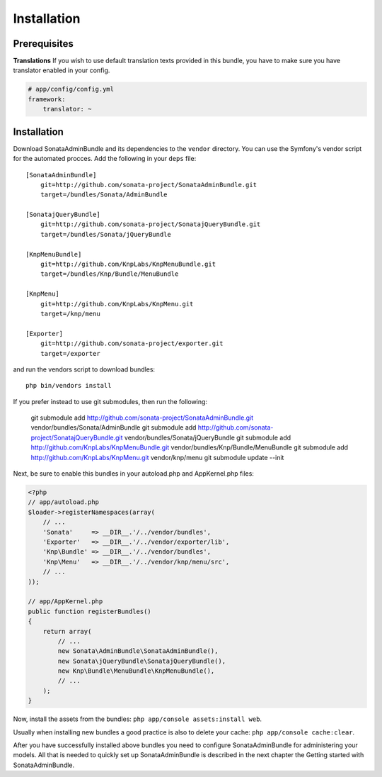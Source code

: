 Installation
============

Prerequisites
-------------

**Translations**
If you wish to use default translation texts provided in this bundle, you have
to make sure you have translator enabled in your config.

.. code-block:: yaml

    # app/config/config.yml
    framework:
        translator: ~


Installation
------------

Download SonataAdminBundle and its dependencies to the ``vendor`` directory. You
can use the Symfony's vendor script for the automated procces. Add the following
in your ``deps`` file::

  [SonataAdminBundle]
      git=http://github.com/sonata-project/SonataAdminBundle.git
      target=/bundles/Sonata/AdminBundle

  [SonatajQueryBundle]
      git=http://github.com/sonata-project/SonatajQueryBundle.git
      target=/bundles/Sonata/jQueryBundle

  [KnpMenuBundle]
      git=http://github.com/KnpLabs/KnpMenuBundle.git
      target=/bundles/Knp/Bundle/MenuBundle

  [KnpMenu]
      git=http://github.com/KnpLabs/KnpMenu.git
      target=/knp/menu

  [Exporter]
      git=http://github.com/sonata-project/exporter.git
      target=/exporter

and run the vendors script to download bundles::

  php bin/vendors install

If you prefer instead to use git submodules, then run the following:

  git submodule add http://github.com/sonata-project/SonataAdminBundle.git vendor/bundles/Sonata/AdminBundle
  git submodule add http://github.com/sonata-project/SonatajQueryBundle.git vendor/bundles/Sonata/jQueryBundle
  git submodule add http://github.com/KnpLabs/KnpMenuBundle.git vendor/bundles/Knp/Bundle/MenuBundle
  git submodule add http://github.com/KnpLabs/KnpMenu.git vendor/knp/menu
  git submodule update --init

Next, be sure to enable this bundles in your autoload.php and AppKernel.php
files:

.. code-block:: php

    <?php
    // app/autoload.php
    $loader->registerNamespaces(array(
        // ...
        'Sonata'     => __DIR__.'/../vendor/bundles',
        'Exporter'   => __DIR__.'/../vendor/exporter/lib',
        'Knp\Bundle' => __DIR__.'/../vendor/bundles',
        'Knp\Menu'   => __DIR__.'/../vendor/knp/menu/src',
        // ...
    ));

    // app/AppKernel.php
    public function registerBundles()
    {
        return array(
            // ...
            new Sonata\AdminBundle\SonataAdminBundle(),
            new Sonata\jQueryBundle\SonatajQueryBundle(),
            new Knp\Bundle\MenuBundle\KnpMenuBundle(),
            // ...
        );
    }

Now, install the assets from the bundles:
``php app/console assets:install web``.

Usually when installing new bundles a good practice is also to delete your cache:
``php app/console cache:clear``.


After you have successfully installed above bundles you need to configure
SonataAdminBundle for administering your models. All that is needed to quickly
set up SonataAdminBundle is described in the next chapter the Getting started
with SonataAdminBundle.